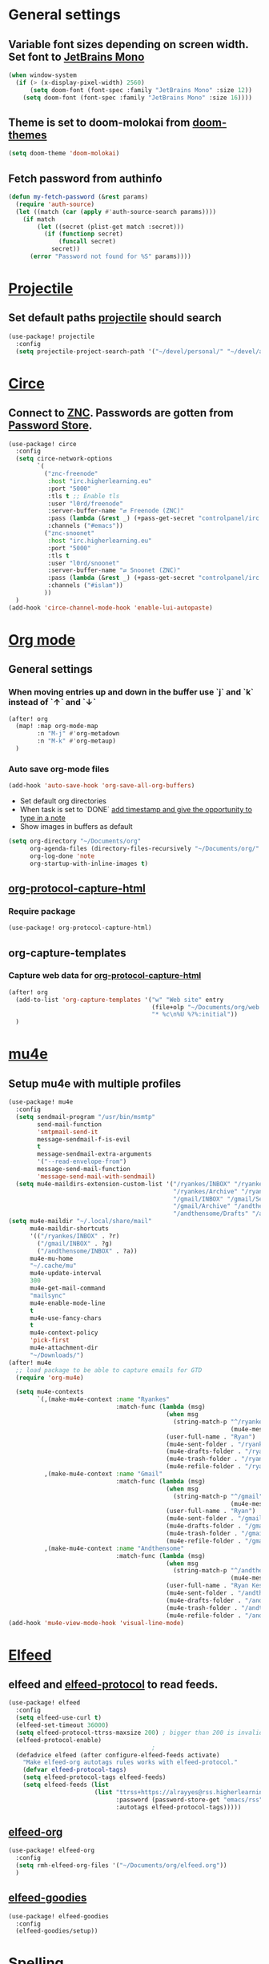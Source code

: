 * Table of Contents :TOC_3:noexport:
- [[#general-settings][General settings]]
  - [[#variable-font-sizes-depending-on-screen-width-set-font-to-jetbrains-mono][Variable font sizes depending on screen width. Set font to JetBrains Mono]]
  - [[#theme-is-set-to-doom-molokai-from-doom-themes][Theme is set to doom-molokai from doom-themes]]
  - [[#fetch-password-from-authinfo][Fetch password from authinfo]]
- [[#projectile][Projectile]]
  - [[#set-default-paths-projectile-should-search][Set default paths projectile should search]]
- [[#circe][Circe]]
  - [[#connect-to-znc-passwords-are-gotten-from-password-store][Connect to ZNC. Passwords are gotten from Password Store.]]
- [[#org-mode][Org mode]]
  - [[#general-settings-1][General settings]]
    - [[#when-moving-entries-up-and-down-in-the-buffer-use-j-and-k-instead-of--and-][When moving entries up and down in the buffer use `j` and `k` instead of `↑` and `↓`]]
    - [[#auto-save-org-mode-files][Auto save org-mode files]]
  - [[#org-protocol-capture-html][org-protocol-capture-html]]
    - [[#require-package][Require package]]
  - [[#org-capture-templates][org-capture-templates]]
    - [[#capture-web-data-for-org-protocol-capture-html][Capture web data for org-protocol-capture-html]]
- [[#mu4e][mu4e]]
  - [[#setup-mu4e-with-multiple-profiles][Setup mu4e with multiple profiles]]
- [[#elfeed][Elfeed]]
  - [[#elfeed-and-elfeed-protocol-to-read-feeds][elfeed and elfeed-protocol to read feeds.]]
  - [[#elfeed-org][elfeed-org]]
  - [[#elfeed-goodies][elfeed-goodies]]
- [[#spelling][Spelling]]
  -  [[#set-dictionaries-for-languages-i-use][Set dictionaries for languages I use]]
- [[#markdown][Markdown]]
  - [[#open-mdx-files-in-markdown-mode][Open mdx files in markdown-mode]]
- [[#haskell][Haskell]]
  - [[#auto-format-haskell-code-on-save][Auto format Haskell code on save]]

* General settings
** Variable font sizes depending on screen width. Set font to [[https://www.jetbrains.com/lp/mono/][JetBrains Mono]]
#+BEGIN_SRC emacs-lisp
(when window-system
  (if (> (x-display-pixel-width) 2560)
      (setq doom-font (font-spec :family "JetBrains Mono" :size 12))
    (setq doom-font (font-spec :family "JetBrains Mono" :size 16))))

#+END_SRC
** Theme is set to doom-molokai from [[https://github.com/hlissner/emacs-doom-themes][doom-themes]]
#+BEGIN_SRC emacs-lisp
(setq doom-theme 'doom-molokai)
#+END_SRC
** Fetch password from authinfo
#+BEGIN_SRC emacs-lisp
(defun my-fetch-password (&rest params)
  (require 'auth-source)
  (let ((match (car (apply #'auth-source-search params))))
    (if match
        (let ((secret (plist-get match :secret)))
          (if (functionp secret)
              (funcall secret)
            secret))
      (error "Password not found for %S" params))))
#+END_SRC
* [[https://www.projectile.mx/en/latest/][Projectile]]
** Set default paths [[https://www.projectile.mx/en/latest/][projectile]] should search
#+BEGIN_SRC emacs-lisp
(use-package! projectile
  :config
  (setq projectile-project-search-path '("~/devel/personal/" "~/devel/andthensome/" "~/Documents/" "~/dotfiles" "~/private-dotfiles"))) ; Default paths
#+END_SRC
* [[https://github.com/jorgenschaefer/circe][Circe]]
** Connect to [[https://wiki.znc.in/ZNC][ZNC]]. Passwords are gotten from [[https://www.passwordstore.org/][Password Store]].
#+BEGIN_SRC emacs-lisp
(use-package! circe
  :config
  (setq circe-network-options
        `(
          ("znc-freenode"
           :host "irc.higherlearning.eu"
           :port "5000"
           :tls t ;; Enable tls
           :user "l0rd/freenode"
           :server-buffer-name "⇄ Freenode (ZNC)"
           :pass (lambda (&rest _) (+pass-get-secret "controlpanel/irc.higherlearning.eu")) ;; Get password from pass
           :channels ("#emacs"))
          ("znc-snoonet"
           :host "irc.higherlearning.eu"
           :port "5000"
           :tls t
           :user "l0rd/snoonet"
           :server-buffer-name "⇄ Snoonet (ZNC)"
           :pass (lambda (&rest _) (+pass-get-secret "controlpanel/irc.higherlearning.eu"))
           :channels ("#islam"))
          ))
  )
(add-hook 'circe-channel-mode-hook 'enable-lui-autopaste)
#+END_SRC
* [[https://orgmode.org/][Org mode]]
** General settings
*** When moving entries up and down in the buffer use `j` and `k` instead of `↑` and `↓`
#+BEGIN_SRC emacs-lisp
(after! org
  (map! :map org-mode-map
        :n "M-j" #'org-metadown
        :n "M-k" #'org-metaup)
  )
#+END_SRC
*** Auto save org-mode files
#+BEGIN_SRC emacs-lisp
(add-hook 'auto-save-hook 'org-save-all-org-buffers)
#+END_SRC

- Set default org directories
- When task is set to `DONE` [[https://orgmode.org/manual/Closing-items.html][add timestamp and give the opportunity to type in a note]]
- Show images in buffers as default
#+BEGIN_SRC emacs-lisp
(setq org-directory "~/Documents/org"
      org-agenda-files (directory-files-recursively "~/Documents/org/" "\.org$")
      org-log-done 'note
      org-startup-with-inline-images t)
#+END_SRC
** [[https://github.com/alphapapa/org-protocol-capture-html][org-protocol-capture-html]]
*** Require package
#+BEGIN_SRC emacs-lisp
(use-package! org-protocol-capture-html)
#+END_SRC
** org-capture-templates
*** Capture web data for [[https://github.com/alphapapa/org-protocol-capture-html][org-protocol-capture-html]]
#+BEGIN_SRC emacs-lisp
(after! org
  (add-to-list 'org-capture-templates '("w" "Web site" entry
                                        (file+olp "~/Documents/org/web.org" "Web")
                                        "* %c\n%U %?%:initial"))
  )
#+END_SRC
* [[https://www.djcbsoftware.nl/code/mu/mu4e.html][mu4e]]
** Setup mu4e with multiple profiles
#+BEGIN_SRC emacs-lisp
(use-package! mu4e
  :config
  (setq sendmail-program "/usr/bin/msmtp"
        send-mail-function
        'smtpmail-send-it
        message-sendmail-f-is-evil
        t
        message-sendmail-extra-arguments
        '("--read-envelope-from")
        message-send-mail-function
        'message-send-mail-with-sendmail)
  (setq mu4e-maildirs-extension-custom-list '("/ryankes/INBOX" "/ryankes/Sent" "/ryankes/Drafts"
                                              "/ryankes/Archive" "/ryankes/Archive.quicknet"
                                              "/gmail/INBOX" "/gmail/Sent" "/gmail/Drafts"
                                              "/gmail/Archive" "/andthensome/INBOX" "/andthensome/Sent"
                                              "/andthensome/Drafts" "/andthensome/Archive")))
(setq mu4e-maildir "~/.local/share/mail"
      mu4e-maildir-shortcuts
      '(("/ryankes/INBOX" . ?r)
        ("/gmail/INBOX" . ?g)
        ("/andthensome/INBOX" . ?a))
      mu4e-mu-home
      "~/.cache/mu"
      mu4e-update-interval
      300
      mu4e-get-mail-command
      "mailsync"
      mu4e-enable-mode-line
      t
      mu4e-use-fancy-chars
      t
      mu4e-context-policy
      'pick-first
      mu4e-attachment-dir
      "~/Downloads/")
(after! mu4e
  ;; load package to be able to capture emails for GTD
  (require 'org-mu4e)

  (setq mu4e-contexts
        `(,(make-mu4e-context :name "Ryankes"
                              :match-func (lambda (msg)
                                            (when msg
                                              (string-match-p "^/ryankes"
                                                              (mu4e-message-field msg :maildir)))):vars'((user-mail-address . "ryan@ryankes.eu")
                                            (user-full-name . "Ryan")
                                            (mu4e-sent-folder . "/ryankes/Sent")
                                            (mu4e-drafts-folder . "/ryankes/Drafts")
                                            (mu4e-trash-folder . "/ryankes/Trash")
                                            (mu4e-refile-folder . "/ryankes/Archive")))
          ,(make-mu4e-context :name "Gmail"
                              :match-func (lambda (msg)
                                            (when msg
                                              (string-match-p "^/gmail"
                                                              (mu4e-message-field msg :maildir)))):vars'((user-mail-address . "alrayyes@gmail.com")
                                            (user-full-name . "Ryan")
                                            (mu4e-sent-folder . "/gmail/Sent")
                                            (mu4e-drafts-folder . "/gmail/Drafts")
                                            (mu4e-trash-folder . "/gmail/Trash")
                                            (mu4e-refile-folder . "/gmail/Archive")))
          ,(make-mu4e-context :name "Andthensome"
                              :match-func (lambda (msg)
                                            (when msg
                                              (string-match-p "^/andthensome"
                                                              (mu4e-message-field msg :maildir)))):vars'((user-mail-address . "ryan@andthensome.nl")
                                            (user-full-name . "Ryan Kes")
                                            (mu4e-sent-folder . "/andthensome/Sent")
                                            (mu4e-drafts-folder . "/andthensome/Drafts")
                                            (mu4e-trash-folder . "/andthensome/Trash")
                                            (mu4e-refile-folder . "/andthensome/Archive"))))))
(add-hook 'mu4e-view-mode-hook 'visual-line-mode)
#+END_SRC
* [[https://github.com/skeeto/elfeed][Elfeed]]
** elfeed and [[https://github.com/fasheng/elfeed-protocol][elfeed-protocol]] to read feeds.
#+BEGIN_SRC emacs-lisp
(use-package! elfeed
  :config
  (setq elfeed-use-curl t)
  (elfeed-set-timeout 36000)
  (setq elfeed-protocol-ttrss-maxsize 200) ; bigger than 200 is invalid
  (elfeed-protocol-enable)
                                        ;
  (defadvice elfeed (after configure-elfeed-feeds activate)
    "Make elfeed-org autotags rules works with elfeed-protocol."
    (defvar elfeed-protocol-tags)
    (setq elfeed-protocol-tags elfeed-feeds)
    (setq elfeed-feeds (list
                        (list "ttrss+https://alrayyes@rss.higherlearning.eu"
                              :password (password-store-get "emacs/rss")
                              :autotags elfeed-protocol-tags)))))
#+END_SRC
** [[https://github.com/remyhonig/elfeed-org][elfeed-org]]
#+BEGIN_SRC emacs-lisp
(use-package! elfeed-org
  :config
  (setq rmh-elfeed-org-files '("~/Documents/org/elfeed.org"))
  )
#+END_SRC
** [[https://github.com/algernon/elfeed-goodies][elfeed-goodies]]
#+BEGIN_SRC emacs-lisp
(use-package! elfeed-goodies
  :config
  (elfeed-goodies/setup))
#+END_SRC
* Spelling
**  Set dictionaries for languages I use
#+BEGIN_SRC emacs-lisp
(with-eval-after-load "ispell"
    (setq ispell-program-name "hunspell")
    ;; ispell-set-spellchecker-params has to be called
    ;; before ispell-hunspell-add-multi-dic will work
    (ispell-set-spellchecker-params)
    (ispell-hunspell-add-multi-dic "en_GB,nl_NL,en_US")
    (setq ispell-dictionary "en_GB,nl_NL,en_US"))
#+END_SRC
* Markdown
** Open mdx files in markdown-mode
#+BEGIN_SRC emacs-lisp
   (add-to-list 'auto-mode-alist '("\\.mdx\\'" . markdown-mode))
#+END_SRC
* Haskell
** Auto format Haskell code on save
#+BEGIN_SRC emacs-lisp
(custom-set-variables
 '(haskell-stylish-on-save t))
#+END_SRC
